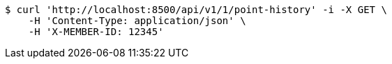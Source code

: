 [source,bash]
----
$ curl 'http://localhost:8500/api/v1/1/point-history' -i -X GET \
    -H 'Content-Type: application/json' \
    -H 'X-MEMBER-ID: 12345'
----